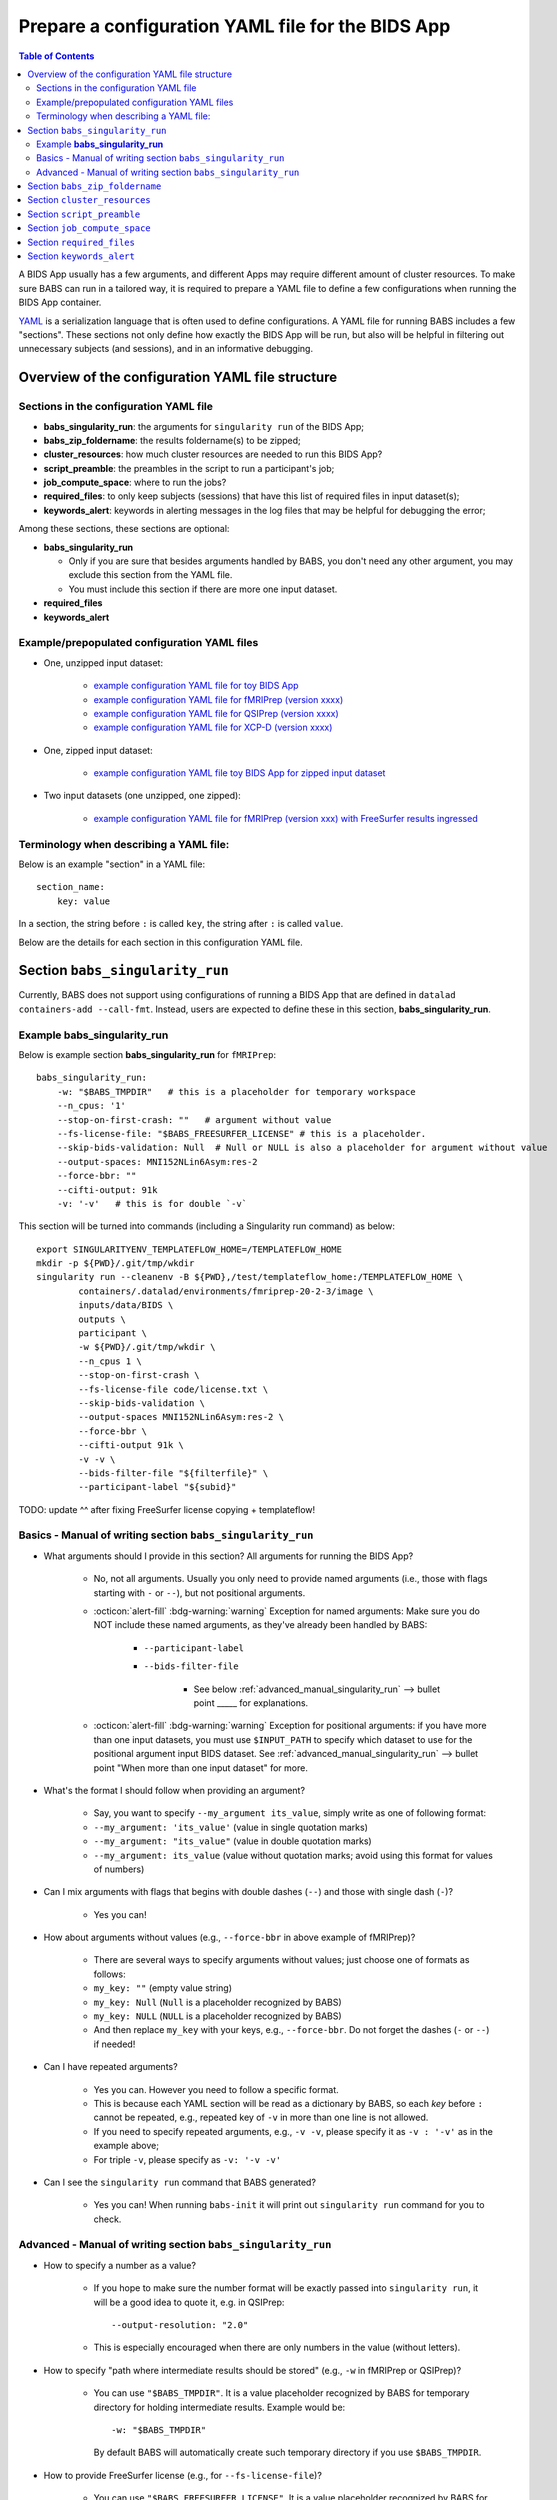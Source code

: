 *******************************************************
Prepare a configuration YAML file for the BIDS App
*******************************************************

.. contents:: Table of Contents

A BIDS App usually has a few arguments, and different Apps may require different amount of cluster resources.
To make sure BABS can run in a tailored way, it is required to prepare a YAML file to define a few configurations
when running the BIDS App container.

`YAML <https://yaml.org/>`_ is a serialization language that is often used to define configurations.
A YAML file for running BABS includes a few "sections".
These sections not only define how exactly the BIDS App will be run, but also will be helpful
in filtering out unnecessary subjects (and sessions), and in an informative debugging.

Overview of the configuration YAML file structure
====================================================

Sections in the configuration YAML file
-----------------------------------------

* **babs_singularity_run**: the arguments for ``singularity run`` of the BIDS App;
* **babs_zip_foldername**: the results foldername(s) to be zipped;
* **cluster_resources**: how much cluster resources are needed to run this BIDS App?
* **script_preamble**: the preambles in the script to run a participant's job;
* **job_compute_space**: where to run the jobs?
* **required_files**: to only keep subjects (sessions) that have this list of required files in input dataset(s);
* **keywords_alert**: keywords in alerting messages in the log files that may be helpful for debugging the error;

Among these sections, these sections are optional:

* **babs_singularity_run**

  * Only if you are sure that besides arguments handled by BABS, you don't need any other argument,
    you may exclude this section from the YAML file.
  * You must include this section if there are more one input dataset.

* **required_files**
* **keywords_alert**



Example/prepopulated configuration YAML files
-----------------------------------------------

* One, unzipped input dataset:

    * `example configuration YAML file for toy BIDS App <https://github.com/PennLINC/babs/blob/main/notebooks/example_container_toybidsapp.yaml>`_
    * `example configuration YAML file for fMRIPrep (version xxxx) <https://github.com/PennLINC/babs/blob/main/notebooks/example_container_fmriprep.yaml>`_
    * `example configuration YAML file for QSIPrep (version xxxx) <https://github.com/PennLINC/babs/blob/main/notebooks/example_container_qsiprep.yaml>`_
    * `example configuration YAML file for XCP-D (version xxxx)  <https://github.com/PennLINC/babs/blob/main/notebooks/example_container_xcpd.yaml>`_

* One, zipped input dataset: 

    * `example configuration YAML file toy BIDS App for zipped input dataset <https://github.com/PennLINC/babs/blob/main/notebooks/example_container_zipped_toybidsapp.yaml>`_

* Two input datasets (one unzipped, one zipped):

    * `example configuration YAML file for fMRIPrep (version xxx) with FreeSurfer results ingressed <https://github.com/PennLINC/babs/blob/main/notebooks/example_container_fmriprep_ingressed_fs.yaml>`_


Terminology when describing a YAML file: 
------------------------------------------
Below is an example "section" in a YAML file::

    section_name:
        key: value

In a section, the string before ``:`` is called ``key``, the string after ``:`` is called ``value``.

Below are the details for each section in this configuration YAML file.


Section ``babs_singularity_run``
==================================
Currently, BABS does not support using configurations of running a BIDS App
that are defined in ``datalad containers-add --call-fmt``.
Instead, users are expected to define these in this section, **babs_singularity_run**.

Example **babs_singularity_run**
-----------------------------------

Below is example section **babs_singularity_run** for ``fMRIPrep``::

    babs_singularity_run:
        -w: "$BABS_TMPDIR"   # this is a placeholder for temporary workspace
        --n_cpus: '1'
        --stop-on-first-crash: ""   # argument without value
        --fs-license-file: "$BABS_FREESURFER_LICENSE" # this is a placeholder.
        --skip-bids-validation: Null  # Null or NULL is also a placeholder for argument without value
        --output-spaces: MNI152NLin6Asym:res-2
        --force-bbr: ""
        --cifti-output: 91k
        -v: '-v'   # this is for double `-v`

This section will be turned into commands (including a Singularity run command) as below::

    export SINGULARITYENV_TEMPLATEFLOW_HOME=/TEMPLATEFLOW_HOME
    mkdir -p ${PWD}/.git/tmp/wkdir
    singularity run --cleanenv -B ${PWD},/test/templateflow_home:/TEMPLATEFLOW_HOME \
            containers/.datalad/environments/fmriprep-20-2-3/image \
            inputs/data/BIDS \
            outputs \
            participant \
            -w ${PWD}/.git/tmp/wkdir \
            --n_cpus 1 \
            --stop-on-first-crash \
            --fs-license-file code/license.txt \
            --skip-bids-validation \
            --output-spaces MNI152NLin6Asym:res-2 \
            --force-bbr \
            --cifti-output 91k \
            -v -v \
            --bids-filter-file "${filterfile}" \
            --participant-label "${subid}"

TODO: update ^^ after fixing FreeSurfer license copying + templateflow!


Basics - Manual of writing section ``babs_singularity_run``
------------------------------------------------------------

* What arguments should I provide in this section? All arguments for running the BIDS App?

    * No, not all arguments. Usually you only need to provide named arguments
      (i.e., those with flags starting with ``-`` or ``--``),
      but not positional arguments.
    * :octicon:`alert-fill` :bdg-warning:`warning` Exception for named arguments:
      Make sure you do NOT include these named arguments, as they've already been handled by BABS:

        * ``--participant-label``
        * ``--bids-filter-file``

            * See below :ref:`advanced_manual_singularity_run` --> bullet point _____
              for explanations.

    * :octicon:`alert-fill` :bdg-warning:`warning` Exception for positional arguments: if you have more than one input datasets,
      you must use ``$INPUT_PATH`` to specify which dataset to use for the positional argument input BIDS dataset.
      See :ref:`advanced_manual_singularity_run` --> bullet point "When more than one input dataset" for more.

* What's the format I should follow when providing an argument?
    
    * Say, you want to specify ``--my_argument its_value``, simply write as one of following format:
    * ``--my_argument: 'its_value'``    (value in single quotation marks)
    * ``--my_argument: "its_value"``    (value in double quotation marks)
    * ``--my_argument: its_value``    (value without quotation marks; avoid using this format for values of numbers)

* Can I mix arguments with flags that begins with double dashes (``--``) and those with single dash (``-``)?

    * Yes you can!

* How about arguments without values (e.g., ``--force-bbr`` in above example of fMRIPrep)?

    * There are several ways to specify arguments without values; just choose one of formats as follows:
    * ``my_key: ""``    (empty value string)
    * ``my_key: Null``    (``Null`` is a placeholder recognized by BABS)
    * ``my_key: NULL``    (``NULL`` is a placeholder recognized by BABS)
    * And then replace ``my_key`` with your keys, e.g., ``--force-bbr``. Do not forget the dashes (``-`` or ``--``) if needed!

* Can I have repeated arguments?

    * Yes you can. However you need to follow a specific format.
    * This is because each YAML section will be read as a dictionary by BABS, so each *key* before ``:``
      cannot be repeated, e.g., repeated key of ``-v`` in more than one line is not allowed. 
    * If you need to specify repeated arguments, e.g., ``-v -v``,
      please specify it as ``-v : '-v'`` as in the example above;
    * For triple ``-v``, please specify as ``-v: '-v -v'``

* Can I see the ``singularity run`` command that BABS generated?

    * Yes you can! When running ``babs-init`` it will print out ``singularity run`` command for you to check. 


.. _advanced_manual_singularity_run:

Advanced - Manual of writing section ``babs_singularity_run``
-----------------------------------------------------------------

* How to specify a number as a value?

    * If you hope to make sure the number format will be exactly passed into ``singularity run``,
      it will be a good idea to quote it, e.g. in QSIPrep::

        --output-resolution: "2.0"
    
    * This is especially encouraged when there are only numbers in the value (without letters).

* How to specify "path where intermediate results should be stored" (e.g., ``-w`` in fMRIPrep or QSIPrep)?

    * You can use ``"$BABS_TMPDIR"``. It is a value placeholder recognized by BABS for temporary directory
      for holding intermediate results.
      Example would be::
        
        -w: "$BABS_TMPDIR"

      By default BABS will automatically create such temporary directory if you use ``$BABS_TMPDIR``.

.. developer's note: it will be changed ``-w ${PWD}/.git/tmp/wkdir`` - see the example above.

* How to provide FreeSurfer license (e.g., for ``--fs-license-file``)?

    * You can use ``"$BABS_FREESURFER_LICENSE"``. It is a value placeholder recognized by BABS for FreeSurfer license.
    * For example, you can specify ``--fs-license-file: "$BABS_FREESURFER_LICENSE"`` in current section of YAML file.
    * If you use this placeholder, when running the BIDS App container,
      BABS will bind the path of the cluster's ``$FREESURFER_HOME``,
      and ask the container to use the ``license.txt`` from that directory.

* Can I use a job environment variable, e.g., number of CPUs?

    * Yes you can! For number of CPUs (e.g., ``--n_cpus`` in QSIPrep), for *SGE* clusters,
      you can use environment variable ``$NSLOTS``, and you can specify it as::

        --n_cpus: "$NSLOTS"
      
      as long as you also set ``number_of_cpus`` in **cluster_resources** section (see below).
    
    * :octicon:`alert-fill` :bdg-warning:`warning` However *Slurm* clusters probably have different environment variable name
      for this - please check out its manual!

.. developer's note: for Slurm it might be ``$SLURM_NTASKS`` (below ref), however did not find for MSI cluster..
.. ref: https://docs.mpcdf.mpg.de/doc/computing/clusters/aux/migration-from-sge-to-slurm

* When **more than one** input BIDS dataset: You need to specify which dataset goes to the positional argument 
  ``input_dataset`` in the BIDS App, which dataset goes to another named argument.

  * Use ``$INPUT_PATH`` to specify for the positional argument ``input_dataset`` in the BIDS App:
    
    * ``$INPUT_PATH`` is a key placeholder recognized by BABS
    * We recommend using ``$INPUT_PATH`` as the first key in this section **babs_singularity_run**, 
      i.e., before other arguments.

  * How to write the path to the input dataset? Here we use `example configuration YAML file of
    fMRIPrep with FreeSurfer results ingressed <https://github.com/PennLINC/babs/blob/main/notebooks/example_container_fmriprep_ingressed_fs.yaml>`_:

    * For the positional argument ``input_dataset``, sawy we want to use (unzipped) raw BIDS dataset called ``BIDS``;

        * Then we can specify: ``$INPUT_PATH: inputs/data/BIDS`` 
          which means that we want to use input BIDS dataset named ``BIDS`` for this positional argument ``input_dataset``.
        * Note that you need to add ``inputs/data/`` before the dataset's name, and what you'll use for
          ``<name>`` when calling ``babs-init --input <name> /path/to/BIDS`` should also be ``BIDS``.

    * For the named argument ``--fs-subjects-dir``, sawy we want to use *zipped* BIDS derivates of FreeSurfer called ``freesurfer``;

        * Then we can specify: ``--fs-subjects-dir: inputs/data/freesurfer/freesurfer``.
        * As mentioned above, ``freesurfer`` should also show up as a dataset's name (``<name>``)
          in ``babs-init --input <name> /path/to/freesurfer_dataset``
        * Note that, as this is a zipped dataset, you need to repeat ``freesurfer`` twice.

            * .. dropdown:: Why we need to repeat it twice?

                  This is because, ``freesurfer`` dataset will locate at ``inputs/data/freesurfer``, and after unzipping
                  a subject's (or a session's) freesurfer zipped folder, there will be
                  another folder called ``freesurfer``, so the path to the unzipped folder will be ``inputs/data/freesurfer/freesurfer``.

    * :octicon:`alert-fill` :bdg-warning:`warning` Please check :ref:`how-to-define-name-of-input-dataset` for
      restrictions in naming each dataset when calling ``babs-init``!
  
.. Note to developers: It's probably not a good idea to use information from ``babs_proj_config.yaml``,
   e.g., ``path_data_rel`` to determine the path, as for zipped folder it will be ``inputs/data/freesurfer``,
   instead of ``inputs/data/freesurfer/freesurfer`` that user needs to specify here.

* ``--bids-filter-file``: When will BABS automatically add it?
    
    * When BIDS App is fMRIPrep or QSIPrep, and input BIDS dataset(s) are multi-session data.
    * How BABS determine it's fMRIPrep or QSIPrep?

        * Based on ``container_name`` provided when calling ``babs-init``:
          If ``container_name`` contains ``fMRIPrep`` or ``QSIPrep`` (not case sensitive).
    * When BABS adds ``--bids-filter-file`` here for Singularity run,
      BABS will also automatically generate a filter file (JSON format) when running each session's data,
      so that only data from a specific session will be included for analysis.   

* Will BABS handle `Templateflow <https://www.templateflow.org/>`_ environment variable? 

    * Yes, BABS assumes all BIDS Apps use Templateflow and will always handle its environment variable if
      environment variable ``$TEMPLATEFLOW_HOME`` exists.
    * For BIDS Apps that truly depend on Templateflow (e.g., fMRIPrep, QSIPrep, XCP-D),
      please make sure you have Templateflow installed and export environment variable
      ``$TEMPLATEFLOW_HOME``.
    * Example generated commands by BABS
      as below::

        export SINGULARITYENV_TEMPLATEFLOW_HOME=/TEMPLATEFLOW_HOME
        ...
        singularity run --cleanenv -B ${PWD},/path/to/templateflow_home:/TEMPLATEFLOW_HOME \
        ...
      
      where ``/path/to/templateflow_home`` is the value of environment variable ``$TEMPLATEFLOW_HOME``

    * TODO: update ^^ after fixing the bug in exporting templateflow!

.. Go thru all YAML files for any missing notes: done 4/4/2023
.. toybidsapp: done
.. toybidsapp, zipped input: done
.. qsiprep: done
.. fmriprep: done
.. fmriprep with fs ingressed: done
.. `notebooks/inDev_*.yaml` in `babs_tests` repo: done


Section ``babs_zip_foldername``
================================

This section defines the output folder name(s) that get saved and zipped.
This also includes the version of the BIDS App you use.

Example section **babs_zip_foldername** for ``fMRIPrep``::

    babs_zip_foldername:
        fmriprep: "20-2-3"
        freesurfer: "20-2-3"

As you can see in this example, we expect that fMRIPrep will generate two folders,
one is called ``fmriprep``, the other is called ``freesurfer``.
If there is only one folder that you hope BABS to save and zip, simply provide only one.

In addition to the folder name(s), please also add the version of the BIDS App as the value:

* The version number should be consistent as that in *image NAME* when :ref:`create-a-container-datalad-dataset`.
  For this example, you probably use ``fmriprep-20-2-3`` for *image NAME*.
* When calling ``babs-init``, argument ``--container-name`` should use the same version too,
  i.e., ``--container-name fmriprep-20-2-3`` for current example.
* Please use dashes ``-`` instead of dots ``.`` when indicating the version number,
  e.g., ``20-2-3`` instead of ``20.2.3``.
* If there are multiple folders to zip, we recommend using the consistent version string across these folders.
  In this example case, the ``fMRIPrep`` BIDS App's version is ``20.2.3``, so we specify ``20-2-3`` for
  both folders ``fmriprep`` and ``freesurfer``,
  although the version of ``FreeSurfer`` included in this ``fMRIPrep`` may not be ``20.2.3``.


Section ``cluster_resources``
=================================
This section defines how much cluster resources each participant's job will use.

Example section **cluster_resources** for ``QSIPrep``::

    cluster_resources:
        interpreting_shell: /bin/bash
        hard_memory_limit: 32G
        temporary_disk_space: 200G
        number_of_cpus: "6" 

These will be turned into options in the preambles of ``participant_job.sh`` on an SGE cluster
(this script could be found at: ``/path/to/my_BABS_project/analysis/code``) shown as below::

    #!/bin/bash
    #$ -S /bin/bash
    #$ -l h_vmem=32G
    #$ -l tmpfree=200G
    #$ -pe threaded 6

For example, a job requires no more than 32 GB of memory,
i.e., on SGE clusters, ``-l h_vmem=32G``.
You may simply specify: ``hard_memory_limit: 32G``.

The table below lists all the named cluster resources requests that BABS supports.
You may not need all of them.
BABS will replace ``$VALUE`` with the value you provide.
The second row in each cell, which is also in (), is an example.

.. .. list-table:: Cluster resources requests that BABS supports
..     :widths: 10 10 10 10
..     :header-rows: 1

..     * - key in ``cluster_resources``
..       - format in generated preamble
..       - example key-value in ``cluster_resources``
..       - example outcome in the preamble (SGE cluster)
..     * - interpreting_shell
..       - ``-S $VALUE``
..       - ``interpreting_shell: /bin/bash``
..       - ``-S /bin/bash``

+------------------------------------------+---------------------------------------+
| | Section ``cluster_resources`` in YAML  | | Generated preamble for SGE clusters |
| |         (example key-value)            | |           (example outcome)         |
+==========================================+=======================================+
| | ``interpreting_shell: $VALUE``         | | ``-S $VALUE``                       |
| | (``interpreting_shell: /bin/bash``)    | | (``-S /bin/bash``)                  |
+------------------------------------------+---------------------------------------+
| | ``hard_memory_limit: $VALUE``          | | ``-l h_vmem=$VALUE``                |
| | (``hard_memory_limit: 25G``)           | | (``-l h_vmem=25G``)                 |
+------------------------------------------+---------------------------------------+
| | ``soft_memory_limit: $VALUE``          | | ``-l s_vmem=$VALUE``                |
| | (``soft_memory_limit: 23.5G``)         | | (``-l s_vmem=23.5G``)               |
+------------------------------------------+---------------------------------------+
| | ``temporary_disk_space: $VALUE``       | | ``-l tmpfree=$VALUE``               |
| | (``temporary_disk_space: 200G``)       | | (``-l tmpfree=200G``)               |
+------------------------------------------+---------------------------------------+
| | ``number_of_cpus: "$VALUE"``           | | ``-pe threaded $VALUE``             |
| | (``number_of_cpus: "6"``)              | | (``-pe threaded 6``)                |
+------------------------------------------+---------------------------------------+
| | ``hard_runtime_limit: "$VALUE"``       | | ``-l h_rt=$VALUE``                  |
| | (``hard_runtime_limit: "24:00:00"``)   | | (``-l h_rt=24:00:00``)              |
+------------------------------------------+---------------------------------------+

If you cannot find the one you want in the above table, you can still add it by ``customized_text``.
Below is an example for SGE cluster::

    cluster_resources:
        <here goes keys defined in above table>: <$VALUE>
        customized_text: |
            #$ -abc this_is_an_example_customized_option_to_appear_in_preamble
            #$ -zzz there_can_be_multiple_lines_of_customized_option

Note that:

* Remember to add ``|`` after ``customized_text:``;
* As customized texts will be directly copied to the script ``participant_job.sh`` (without translation), please remember to add any necessary prefix before the option, e.g., ``#$`` for SGE clusters.
* For values with numbers only (without letters), it's recommended to quote the value,
  e.g., ``number_of_cpus: "6"``

.. checked all example YAML file i have for this section ``cluster_resources``. CZ 4/4/2023.

Section ``script_preamble``
=============================
This part also goes to the preamble of the script ``participant_job.sh``
(located at: ``/path/to/my_BABS_project/analysis/code``). Different from **cluster_resources**
that provides options for cluster resources requests, this section **script_preamble** is for necessary
bash commands that are required by job running. An example would be to activate the conda environment;
however, different clusters may require different commands to do so. Therefore, BABS asks the user to
provide it.

Example section **cluster_resources** for a specific cluster::

    script_preamble: |
        source ${CONDA_PREFIX}/bin/activate babs    # replace `babs` with your conda environment name for running jobs

This will appear as below in the ``participant_job.sh``::

    # Script preambles:
    source ${CONDA_PREFIX}/bin/activate babs

.. warning::
    Above command may not apply to your cluster; check how to activate conda environment on your cluster and replace above command.
    You may also need to add command ``module_load`` for some modules (like FreeSurfer) too.

.. warning::
    Different from other sections, please do **NOT** quote the commands in this section!

Notes:

* Remember to add ``|`` after ``script_preamble:``;
* You can also add more necessary commands by adding new lines.


Section ``job_compute_space``
================================
The jobs will be computed in ephemeral (temporary) compute space. Specifically,
this space could be temporary space on a cluster node, or some scratch space. It's totally fine (and recommended!)
if the data or the directory in the space will be removed after the job finishes - all results will be pushed back
to (saved in) the output RIA (i.e., a permanent storage) where your BABS project locates. 

.. dropdown:: Why recommending space where data/directory will be automatically removed after the job finishes?

    If a job fails, and if the data or the directory won't be automatically removed, 
    data will be accumulated and takes up space.

    We recommend using space that automatically cleans after the job finishes especially for large-scale dataset
    which has a large amount of jobs to do.

Example section **job_compute_space**::

    job_compute_space: "${CBICA_TMPDIR}"   # Penn Med CUBIC cluster tmp space

Here, ``"${CBICA_TMPDIR}"`` is an environment variable recognized by Penn Medicine CUBIC cluster,
which points to some temporary compute space local to the compute node. This environment variable
might not be recognized by your clusters, but you can use the path that's specific to yours::

    job_compute_space: "/path/to/some_temporary_compute_space"

You can also use an environment variable recognized by your clusters.

.. developer's note: for Penn Medicine CUBIC cluster, you might also use ``comp_space``.
.. However if jobs failed, the results data won't be automatically cleaned from this space,
.. causing accumulations of data that takes up space. Only use this space when you're debugging BABS.
.. job_compute_space: "/cbica/comp_space/$(basename $HOME)"   # PennMed CUBIC cluster compute space

.. note::
    
    Best to quote (``""``) the string of the path to the space as shown in the examples above.

Notes:

* What's the different between this section and the argument "path where intermediate results should be stored"
  in some BIDS Apps (e.g., ``-w`` in fMRIPrep or QSIPrep)?

    * The space specified in this section is for job computing by BABS, and such job computing includes not only
      ``singularity run`` of the BIDS App, but also other necessary data version tracking steps done by BABS.
    * The "path where intermediate results should be stored" (e.g., ``-w``) is directly used by BIDS Apps.
      It is also a sub-folder of the space specified in this section.

.. _required_files:

Section ``required_files``
============================
This section is optional.

You may have a dataset where not all the subjects (and sessions) have the required files for
running the BIDS App. You can simply provide this list of required files, and BABS will exclude those
subjects and sessions who don't have any of listed required files.

Example section **required_files** for ``fMRIPrep``::

    required_files:
        $INPUT_DATASET_#1:
            - "func/*_bold.nii*"
            - "anat/*_T1w.nii*"

In this example case, we specify that for the input raw BIDS dataset, which is also input dataset #1, each subject (and session) must have:

#. At least one BOLD file (``*_bold.nii*``) in folder ``func``;
#. At least one T1-weighted file (``*_T1w.nii*``) in folder ``anat``.


Notes:

* If needed, you can change ``$INPUT_DATASET_#1`` to other index of input dataset (e.g., ``$INPUT_DATASET_#2``);
* To determine the index of the input dataset to specify, please check the order of the datasets when you call ``babs-init --input``. This index starts from 1, and is a positive integer.

    * For example, to use ``fMRIPrep`` with FreeSurfer results ingressed, you want to call command below,
      and you hope to filter subjects based on files in raw BIDS data (here named ``BIDS``),
      then you should specify ``$INPUT_DATASET_#1``.

      .. code-block::

            babs-init \
                ...
                --input BIDS /path/to/BIDS \
                --input freesurfer /path/to/freesurfer_outputs \
                ...

* We recommend adding ``*`` after ``.nii`` as there might only be unzipped NIfTI file (e.g., ``.nii`` instead of ``.nii.gz``) in the input dataset;
* :octicon:`alert-fill` :bdg-warning:`warning` Currently we only support checking required files
  in unzipped input dataset (e.g., raw BIDS dataset).


.. _keywords_alert:

Section ``keywords_alert``
==============================
This section is optional.

This section is to define a list of alerting keywords to be searched in log files,
and these keywords may indicates failure of a job.

Example section **keywords_alert** for fMRIPrep::

    keywords_alert:
        o_file:
            - "Exception: No T1w images found for"  # not needed if setting T1w in `required_files`
            - "Excessive topologic defect encountered"
            - "Cannot allocate memory"
            - "mris_curvature_stats: Could not open file"
            - "Numerical result out of range"
            - "fMRIPrep failed"
        e_file:
            - "xxxxx"    # change this to any keywords to be found in `*.e*` file; if there is no keywords for `*.e*` file, delete line `e_file:` and this line


Usually there are two log files that are useful for debugging purpose, ``*.o*`` and ``*.e*``,
for example, ``<jobname>.o<jobid>`` and ``<jobname>.e<jobid>``.
You can define alerting keywords in either or both files, i.e., by filling out ``o_file`` section
(for ``*.o*`` file) and/or ``e_file`` section (for ``*.e*`` file).

Detection of the keyword is performed in the order provided by the user.
If ``o_file`` is former (e.g., in example above), then detection of it will be performed earlier;
if a keyword is former, then that will be checked earlier.
BABS also follows "detect and break" rule, i.e., for each job:

* If any keyword is detected, the detected keyword will be thrown into the ``job_status.csv``,
  and BABS won't detect any further keyword down in the list in **keywords_alert**.
* If a keyword has been detected in the first file (``o_file`` for above example),
  then won't detect any keyword in the other log file (``e_file`` for above example).

.. warning::
    Detecting the keywords in the log files by BABS is case-sensitive! So please make sure the cases of keywords are in the way you hope.
